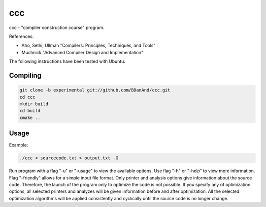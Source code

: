 ===
ccc
===

ccc - "compiler construction course" program.

References:

- Aho, Sethi, Ullman "Compilers: Principles, Techniques, and Tools"
- Muchnick "Advanced Compiler Design and Implementation"

The following instructions have been tested with Ubuntu.

Compiling
---------

.. code:: bash

   git clone -b experimental git://github.com/BDanAnd/ccc.git
   cd ccc
   mkdir build
   cd build
   cmake ..

Usage
-----

Example:

.. code:: bash

   ./ccc < sourcecode.txt > output.txt -G

Run program with a flag "-u" or "-usage" to view the available options. Use flag "-h" or "-help" to view more information. Flag "-friendly" allows for a simple input file format. Only printer and analysis options give information about the source code. Therefore, the launch of the program only to optimize the code is not possible. If you specify any of optimization options, all selected printers and analyzes will be given information before and after optimization. All the selected optimization algorithms will be applied consistently and cyclically until the source code is no longer change.


